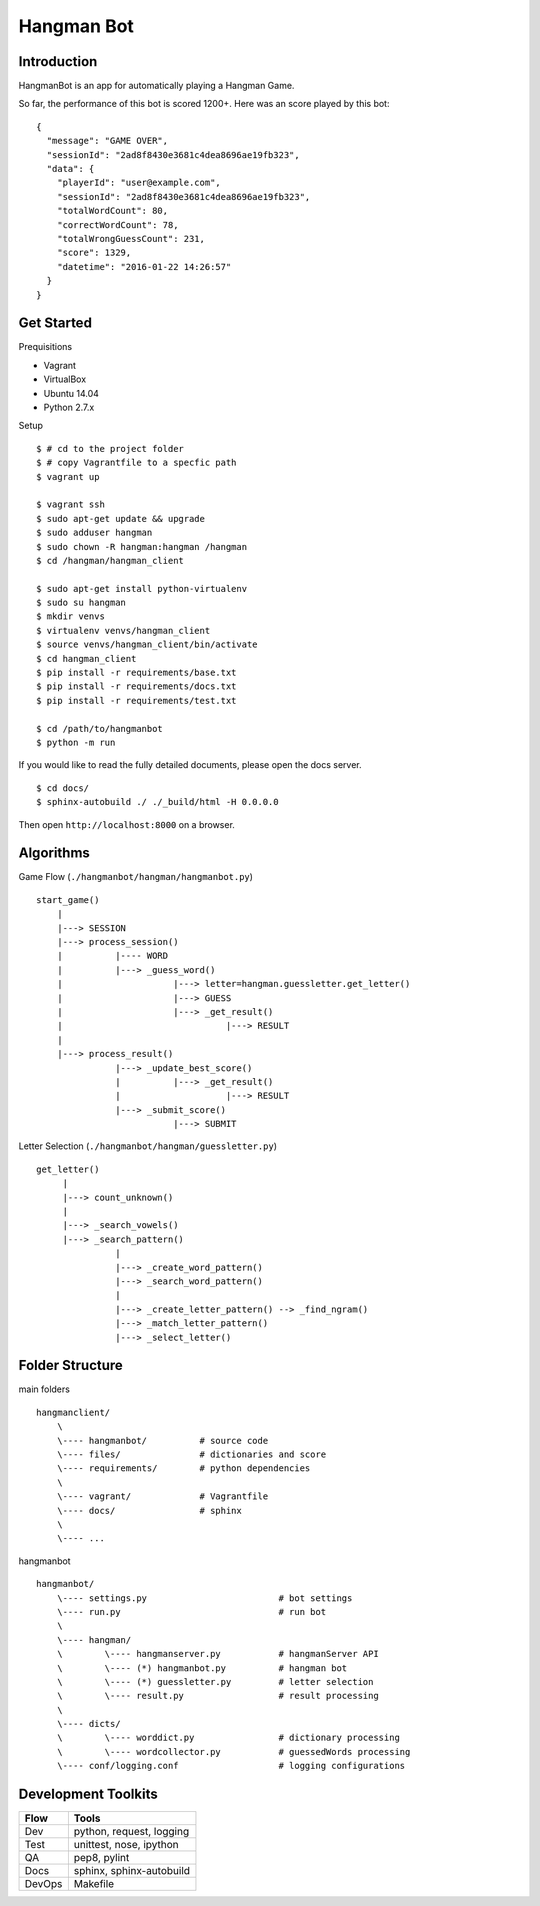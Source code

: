 ###########################################
Hangman Bot
###########################################

-----------------------
Introduction
-----------------------

HangmanBot is an app for automatically playing a Hangman Game.

So far, the performance of this bot is scored 1200+. Here was an score played by this bot:

::

    {
      "message": "GAME OVER",
      "sessionId": "2ad8f8430e3681c4dea8696ae19fb323",
      "data": {
        "playerId": "user@example.com",
        "sessionId": "2ad8f8430e3681c4dea8696ae19fb323",
        "totalWordCount": 80,
        "correctWordCount": 78,
        "totalWrongGuessCount": 231,
        "score": 1329,
        "datetime": "2016-01-22 14:26:57"
      }
    }

-----------------------
Get Started
-----------------------

Prequisitions

- Vagrant
- VirtualBox
- Ubuntu 14.04
- Python 2.7.x

Setup

::

    $ # cd to the project folder
    $ # copy Vagrantfile to a specfic path
    $ vagrant up

    $ vagrant ssh
    $ sudo apt-get update && upgrade
    $ sudo adduser hangman
    $ sudo chown -R hangman:hangman /hangman
    $ cd /hangman/hangman_client

    $ sudo apt-get install python-virtualenv
    $ sudo su hangman
    $ mkdir venvs
    $ virtualenv venvs/hangman_client
    $ source venvs/hangman_client/bin/activate
    $ cd hangman_client
    $ pip install -r requirements/base.txt
    $ pip install -r requirements/docs.txt
    $ pip install -r requirements/test.txt

    $ cd /path/to/hangmanbot
    $ python -m run

If you would like to read the fully detailed documents, please open the docs server.

::

    $ cd docs/
    $ sphinx-autobuild ./ ./_build/html -H 0.0.0.0

Then open ``http://localhost:8000`` on a browser.

-----------------------
Algorithms
-----------------------

Game Flow (``./hangmanbot/hangman/hangmanbot.py``)

::

    start_game()
        |
        |---> SESSION
        |---> process_session()
        |          |---- WORD
        |          |---> _guess_word()
        |                     |---> letter=hangman.guessletter.get_letter()
        |                     |---> GUESS
        |                     |---> _get_result()
        |                               |---> RESULT
        |
        |---> process_result()
                   |---> _update_best_score()
                   |          |---> _get_result()
                   |                    |---> RESULT
                   |---> _submit_score()
                              |---> SUBMIT


Letter Selection (``./hangmanbot/hangman/guessletter.py``)

::

    get_letter()
         |
         |---> count_unknown()
         |
         |---> _search_vowels()
         |---> _search_pattern()
                   |
                   |---> _create_word_pattern()
                   |---> _search_word_pattern()
                   |
                   |---> _create_letter_pattern() --> _find_ngram()
                   |---> _match_letter_pattern()
                   |---> _select_letter()


----------------------
Folder Structure
----------------------

main folders

::

    hangmanclient/
        \
        \---- hangmanbot/          # source code
        \---- files/               # dictionaries and score
        \---- requirements/        # python dependencies
        \
        \---- vagrant/             # Vagrantfile
        \---- docs/                # sphinx
        \
        \---- ...

hangmanbot

::

    hangmanbot/
        \---- settings.py                         # bot settings
        \---- run.py                              # run bot
        \
        \---- hangman/
        \        \---- hangmanserver.py           # hangmanServer API
        \        \---- (*) hangmanbot.py          # hangman bot
        \        \---- (*) guessletter.py         # letter selection
        \        \---- result.py                  # result processing
        \
        \---- dicts/
        \        \---- worddict.py                # dictionary processing
        \        \---- wordcollector.py           # guessedWords processing
        \---- conf/logging.conf                   # logging configurations


---------------------
Development Toolkits
---------------------

========= ===========================
 Flow      Tools
========= ===========================
 Dev      python, request, logging
 Test     unittest, nose, ipython
 QA       pep8, pylint
 Docs     sphinx, sphinx-autobuild
 DevOps   Makefile
========= ===========================
